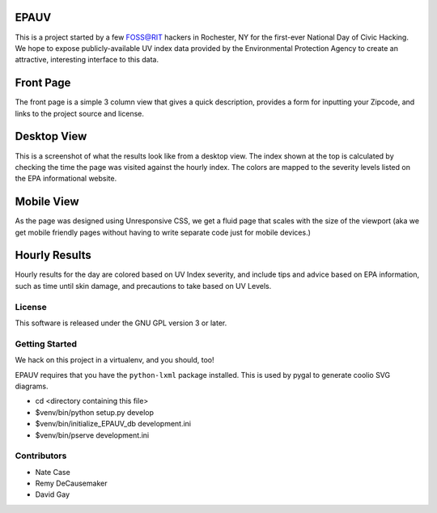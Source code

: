 EPAUV
=====

This is a project started by a few FOSS@RIT hackers in Rochester, NY for the
first-ever National Day of Civic Hacking. We hope to expose publicly-available
UV index data provided by the Environmental Protection Agency to create an
attractive, interesting interface to this data.


Front Page
==========

The front page is a simple 3 column view that gives a quick description,
provides a form for inputting your Zipcode, and links to the project source and
license.

.. image:: /epauv/static/images/zipform.png
   :height: 100px
   :width: 200 px
   :align: center


Desktop View
============

This is a screenshot of what the results look like from a desktop view. The
index shown at the top is calculated by checking the time the page was visited
against the hourly index. The colors are mapped to the severity levels listed
on the EPA informational website.

.. image:: /epauv/static/images/result-desktop.png
   :height: 100px
   :width: 200 px
   :align: center


Mobile View
===========

As the page was designed using Unresponsive CSS, we get a fluid page that
scales with the size of the viewport (aka we get mobile friendly pages without
having to write separate code just for mobile devices.)

.. image:: /epauv/static/images/result-mobile.png
   :height: 100px
   :width: 200 px
   :align: center


Hourly Results
==============

Hourly results for the day are colored based on UV Index severity, and include
tips and advice based on EPA information, such as time until skin damage, and
precautions to take based on UV Levels.

.. image:: /epauv/static/images/result-list.png
   :height: 100px
   :width: 200 px
   :align: center


License
-------

This software is released under the GNU GPL version 3 or later.

Getting Started
---------------

We hack on this project in a virtualenv, and you should, too!

EPAUV requires that you have the ``python-lxml`` package installed.
This is used by pygal to generate coolio SVG diagrams.

-   cd <directory containing this file>

-   $venv/bin/python setup.py develop

-   $venv/bin/initialize_EPAUV_db development.ini

-   $venv/bin/pserve development.ini

Contributors
------------

-   Nate Case

-   Remy DeCausemaker

-   David Gay

